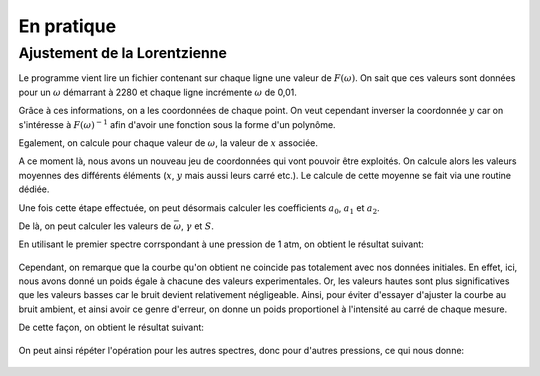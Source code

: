 ************
En pratique
************

Ajustement de la Lorentzienne
=============================

Le programme vient lire un fichier contenant sur chaque ligne une valeur de :math:`F(\omega)`. On sait que ces valeurs sont données pour un :math:`\omega` démarrant à 2280 et chaque ligne incrémente :math:`\omega` de 0,01.

Grâce à ces informations, on a les coordonnées de chaque point. On veut cependant inverser la coordonnée :math:`y` car on s'intéresse à :math:`F(\omega)^{-1}` afin d'avoir une fonction sous la forme d'un polynôme.

Egalement, on calcule pour chaque valeur de :math:`\omega`, la valeur de :math:`x` associée.

A ce moment là, nous avons un nouveau jeu de coordonnées qui vont pouvoir être exploités. On calcule alors les valeurs moyennes des différents éléments (:math:`x`, :math:`y` mais aussi leurs carré etc.). Le calcule de cette moyenne se fait via une routine dédiée.

Une fois cette étape effectuée, on peut désormais calculer les coefficients :math:`a_0`, :math:`a_1` et :math:`a_2`. 

De là, on peut calculer les valeurs de :math:`\bar{\omega}`, :math:`\gamma` et :math:`S`.

En utilisant le premier spectre corrspondant à une pression de 1 atm, on obtient le résultat suivant:

.. figure:: https://vincent.foriel.xyz/wp-content/uploads/2021/11/bokeh_plot-1.png

Cependant, on remarque que la courbe qu'on obtient ne coincide pas totalement avec nos données initiales. En effet, ici, nous avons donné un poids égale à chacune des valeurs experimentales. Or, les valeurs hautes sont plus significatives que les valeurs basses car le bruit devient relativement négligeable. Ainsi, pour éviter d'essayer d'ajuster la courbe au bruit ambient, et ainsi avoir ce genre d'erreur, on donne un poids proportionel à l'intensité au carré de chaque mesure.

De cette façon, on obtient le résultat suivant:

.. figure:: https://vincent.foriel.xyz/wp-content/uploads/2021/11/bokeh_plot-2.png

On peut ainsi répéter l'opération pour les autres spectres, donc pour d'autres pressions, ce qui nous donne:

.. figure:: https://vincent.foriel.xyz/wp-content/uploads/2021/11/bokeh_plot-3.png
